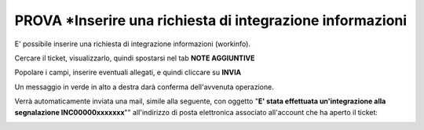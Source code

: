 .. _Richiesta_integrazione_informazioni:

**PROVA *Inserire una richiesta di integrazione informazioni**
=======================================================

E' possibile inserire una richiesta di integrazione informazioni (workinfo).

Cercare il ticket, visualizzarlo, quindi spostarsi nel tab **NOTE AGGIUNTIVE**

.. image:: img/100.60_NoteAggiuntive1.png

Popolare i campi, inserire eventuali allegati, e quindi cliccare su **INVIA**

.. image:: img/100.60_NoteAggiuntive2.png

Un messaggio in verde in alto a destra darà conferma dell'avvenuta operazione.

Verrà automaticamente inviata una mail, simile alla seguente, con oggetto "**E' stata effettuata un'integrazione alla segnalazione INC00000xxxxxxx**""
all'indirizzo di posta elettronica associato all'account che ha aperto il ticket: 

.. image:: img/100.40_Mail_da_Richiesta_Integrazione.png

